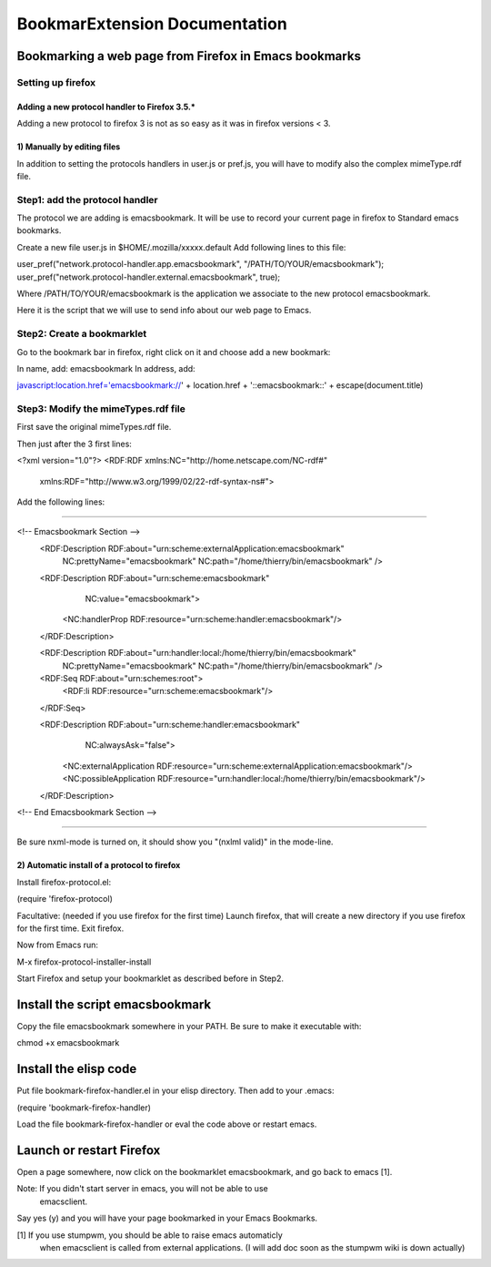 ================================
 BookmarExtension Documentation
================================

Bookmarking a web page from Firefox in Emacs bookmarks
======================================================

Setting up firefox
------------------

Adding a new protocol handler to Firefox 3.5.*
~~~~~~~~~~~~~~~~~~~~~~~~~~~~~~~~~~~~~~~~~~~~~~

Adding a new protocol to firefox 3 is not as so easy as it was in
firefox versions < 3.

1) Manually by editing files
~~~~~~~~~~~~~~~~~~~~~~~~~~~~

In addition to setting the protocols handlers in user.js or pref.js,
you will have to modify also the complex mimeType.rdf file.

Step1: add the protocol handler
-------------------------------

The protocol we are adding is emacsbookmark.
It will be use to record your current page in firefox to Standard
emacs bookmarks.

Create a new file user.js in $HOME/.mozilla/xxxxx.default
Add following lines to this file:

user_pref("network.protocol-handler.app.emacsbookmark", "/PATH/TO/YOUR/emacsbookmark");
user_pref("network.protocol-handler.external.emacsbookmark", true);

Where /PATH/TO/YOUR/emacsbookmark is the application we associate to
the new protocol emacsbookmark.

Here it is the script that we will use to send info about our web page
to Emacs.

Step2: Create a bookmarklet
---------------------------

Go to the bookmark bar in firefox, right click on it and choose add a
new bookmark:

In name, add: emacsbookmark
In address, add:

javascript:location.href='emacsbookmark://' + location.href + '::emacsbookmark::' + escape(document.title)

Step3: Modify the mimeTypes.rdf file
------------------------------------

First save the original mimeTypes.rdf file.

Then just after the 3 first lines:

<?xml version="1.0"?>
<RDF:RDF xmlns:NC="http://home.netscape.com/NC-rdf#"
         xmlns:RDF="http://www.w3.org/1999/02/22-rdf-syntax-ns#">

Add the following lines:

------------------------------------------------------------------------------------------------

<!-- Emacsbookmark Section -->
  <RDF:Description RDF:about="urn:scheme:externalApplication:emacsbookmark"
                   NC:prettyName="emacsbookmark"
                   NC:path="/home/thierry/bin/emacsbookmark" />

  <RDF:Description RDF:about="urn:scheme:emacsbookmark"
                   NC:value="emacsbookmark">
    <NC:handlerProp RDF:resource="urn:scheme:handler:emacsbookmark"/>
  </RDF:Description>

  <RDF:Description RDF:about="urn:handler:local:/home/thierry/bin/emacsbookmark"
                   NC:prettyName="emacsbookmark"
                   NC:path="/home/thierry/bin/emacsbookmark" />

  <RDF:Seq RDF:about="urn:schemes:root">  
    <RDF:li RDF:resource="urn:scheme:emacsbookmark"/>
  </RDF:Seq>

  <RDF:Description RDF:about="urn:scheme:handler:emacsbookmark"
                   NC:alwaysAsk="false">
    <NC:externalApplication RDF:resource="urn:scheme:externalApplication:emacsbookmark"/>
    <NC:possibleApplication RDF:resource="urn:handler:local:/home/thierry/bin/emacsbookmark"/>
  </RDF:Description>
<!-- End Emacsbookmark Section -->

-------------------------------------------------------------------------------------------------

Be sure nxml-mode is turned on, it should show you "(nxlml valid)" in
the mode-line.

2) Automatic install of a protocol to firefox
~~~~~~~~~~~~~~~~~~~~~~~~~~~~~~~~~~~~~~~~~~~~~

Install firefox-protocol.el:

(require 'firefox-protocol)

Facultative: (needed if you use firefox for the first time)
Launch firefox, that will create a new directory if you use firefox
for the first time.
Exit firefox.

Now from Emacs run:

M-x firefox-protocol-installer-install

Start Firefox and setup your bookmarklet as described before in Step2.


Install the script emacsbookmark
================================

Copy the file emacsbookmark somewhere in your PATH.
Be sure to make it executable with:

chmod +x emacsbookmark

Install the elisp code
======================

Put file bookmark-firefox-handler.el in your elisp directory.
Then add to your .emacs:

(require 'bookmark-firefox-handler)

Load the file bookmark-firefox-handler or eval the code above or
restart emacs.

Launch or restart Firefox
=========================

Open a page somewhere, now click on the bookmarklet emacsbookmark, 
and go back to emacs [1].

Note: If you didn't start server in emacs, you will not be able to use
      emacsclient.

Say yes (y) and you will have your page bookmarked in your
Emacs Bookmarks.
 
[1] If you use stumpwm, you should be able to raise emacs automaticly
    when emacsclient is called from external applications.
    (I will add doc soon as the stumpwm wiki is down actually)
